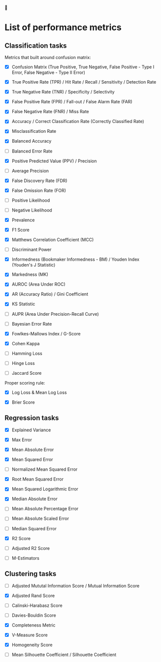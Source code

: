 


* List of performance metrics

** Classification tasks

Metrics that built around confusion matrix:

- [X] Confusion Matrix (True Positive, True Negative, False Positive - Type I Error, False Negative - Type II Error)

- [X] True Positive Rate (TPR) / Hit Rate / Recall / Sensitivity / Detection Rate

- [X] True Negative Rate (TNR) / Specificity / Selectivity

- [X] False Positive Rate (FPR) / Fall-out / False Alarm Rate (FAR)

- [X] False Negative Rate (FNR) / Miss Rate

- [X] Accuracy / Correct Classification Rate (Correctly Classified Rate)

- [X] Misclassification Rate

- [X] Balanced Accuracy

- [ ] Balanced Error Rate

- [X] Positive Predicted Value (PPV) / Precision

- [ ] Average Precision

- [X] False Discovery Rate (FDR)

- [X] False Omission Rate (FOR)

- [ ] Positive Likelihood 

- [ ] Negative Likelihood

- [X] Prevalence

- [X] F1 Score

- [X] Matthews Correlation Coefficient (MCC)

- [ ] Discriminant Power

- [X] Informedness (Bookmaker Informedness - BM) / Youden Index (Youden's J Statistic)

- [X] Markedness (MK)

- [X] AUROC (Area Under ROC)

- [X] AR (Accuracy Ratio) / Gini Coefficient

- [X] KS Statistic

- [ ] AUPR (Area Under Precision-Recall Curve)

- [ ] Bayesian Error Rate

- [X] Fowlkes-Mallows Index / G-Score

- [X] Cohen Kappa

- [ ] Hamming Loss

- [ ] Hinge Loss

- [ ] Jaccard Score

Proper scoring rule:

- [X] Log Loss & Mean Log Loss

- [X] Brier Score

** Regression tasks

- [X] Explained Variance

- [X] Max Error

- [X] Mean Absolute Error

- [X] Mean Squared Error

- [ ] Normalized Mean Squared Error

- [X] Root Mean Squared Error

- [X] Mean Squared Logarithmic Error

- [X] Median Absolute Error

- [ ] Mean Absolute Percentage Error

- [ ] Mean Absolute Scaled Error

- [ ] Median Squared Error

- [X] R2 Score

- [ ] Adjusted R2 Score

- [ ] M-Estimators

** Clustering tasks

- [ ] Adjusted Mututal Information Score / Mutual Information Score

- [X] Adjusted Rand Score

- [ ] Calinski-Harabasz Score

- [ ] Davies-Bouldin Score

- [X] Completeness Metric

- [X] V-Measure Score

- [X] Homogeneity Score

- [ ] Mean Silhouette Coefficient / Silhouette Coefficient
